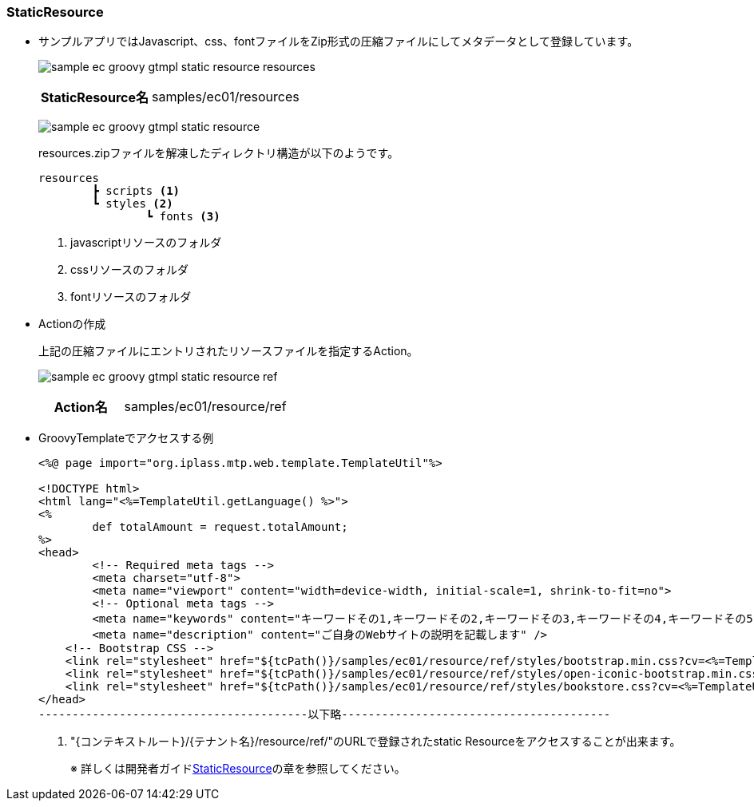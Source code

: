 [[Groovy_GTmpl_StaticResource]]
=== StaticResource
* サンプルアプリではJavascript、css、fontファイルをZip形式の圧縮ファイルにしてメタデータとして登録しています。
+
image:images/sample-ec_groovy-gtmpl-static-resource-resources.png[align=left]
+
[cols="1,2"]
|===
h|StaticResource名|samples/ec01/resources
|===
+
image:images/sample-ec_groovy-gtmpl-static-resource.png[align=left]
+
resources.zipファイルを解凍したディレクトリ構造が以下のようです。
+
[source]
----
resources
	┣ scripts <1>
	┗ styles <2>
		┗ fonts <3>
----
<1> javascriptリソースのフォルダ
<2> cssリソースのフォルダ
<3> fontリソースのフォルダ

* Actionの作成
+
上記の圧縮ファイルにエントリされたリソースファイルを指定するAction。
+
image:images/sample-ec_groovy-gtmpl-static-resource-ref.png[align=left]
+
[cols="1,2"]
|===
h|Action名|samples/ec01/resource/ref
|===

* GroovyTemplateでアクセスする例
+
[source]
----
<%@ page import="org.iplass.mtp.web.template.TemplateUtil"%>

<!DOCTYPE html>
<html lang="<%=TemplateUtil.getLanguage() %>">
<%
	def totalAmount = request.totalAmount;
%>
<head>
	<!-- Required meta tags -->
	<meta charset="utf-8">
	<meta name="viewport" content="width=device-width, initial-scale=1, shrink-to-fit=no">
	<!-- Optional meta tags -->
	<meta name="keywords" content="キーワードその1,キーワードその2,キーワードその3,キーワードその4,キーワードその5" />
	<meta name="description" content="ご自身のWebサイトの説明を記載します" />
    <!-- Bootstrap CSS -->
    <link rel="stylesheet" href="${tcPath()}/samples/ec01/resource/ref/styles/bootstrap.min.css?cv=<%=TemplateUtil.getAPIVersion()%>"> <1>
    <link rel="stylesheet" href="${tcPath()}/samples/ec01/resource/ref/styles/open-iconic-bootstrap.min.css?cv=<%=TemplateUtil.getAPIVersion()%>"> <1>
    <link rel="stylesheet" href="${tcPath()}/samples/ec01/resource/ref/styles/bookstore.css?cv=<%=TemplateUtil.getAPIVersion()%>"> <1>
</head>
----------------------------------------以下略----------------------------------------
----
<1> "{コンテキストルート}/{テナント名}/resource/ref/"のURLで登録されたstatic Resourceをアクセスすることが出来ます。
+
※ 詳しくは開発者ガイド<<../../developerguide/customizing/index#StaticResource, StaticResource>>の章を参照してください。